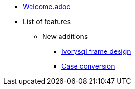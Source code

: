 * xref:Devs/welcome.adoc[Welcome.adoc]
* List of features
** New additions
*** xref:Devs/1.adoc[Ivorysql frame design]
*** xref:Devs/2.adoc[Case conversion]

